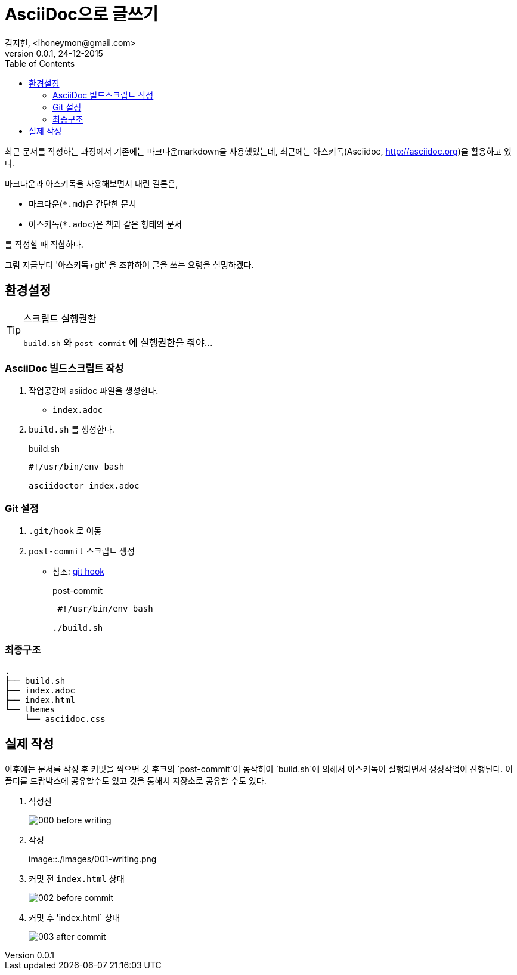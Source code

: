 = AsciiDoc으로 글쓰기 =
김지헌, <ihoneymon@gmail.com>
v0.0.1, 24-12-2015
:Author Initials: KJH
:doctype: book
:toc:
:toclevels: 4
:icons:
:website: http://honeymon.io
:source-highlighter: prettify



최근 문서를 작성하는 과정에서 기존에는 마크다운markdown을 사용했었는데, 최근에는 아스키독(Asciidoc, link:http://asciidoc.org[])을 활용하고 있다. 

마크다운과 아스키독을 사용해보면서 내린 결론은,

* 마크다운(`*.md`)은 간단한 문서
* 아스키독(`*.adoc`)은 책과 같은 형태의 문서

를 작성할 때 적합하다.

그럼 지금부터 '아스키독+git' 을 조합하여 글을 쓰는 요령을 설명하겠다.



== 환경설정 ==

[TIP]
.스크립트 실행권환
=====================================================================
`build.sh` 와 `post-commit` 에 실행권한을 줘야...
=====================================================================

=== AsciiDoc 빌드스크립트 작성 ===
. 작업공간에 asiidoc 파일을 생성한다.
+
* `index.adoc`
+


. `build.sh` 를 생성한다.
+
[source,shell]
.build.sh
---------------------------------------------
#!/usr/bin/env bash

asciidoctor index.adoc
---------------------------------------------
+


=== Git 설정 ===
. `.git/hook` 로 이동
. `post-commit` 스크립트 생성
+
* 참조: link:https://git-scm.com/book/ko/v1/Git%EB%A7%9E%EC%B6%A4-Git-%ED%9B%85[git hook]
+

[source,shell]
.post-commit
---------------------------------------------
 #!/usr/bin/env bash

./build.sh
---------------------------------------------


=== 최종구조 ===
[source]
---------------------------------------------
.
├── build.sh
├── index.adoc
├── index.html
└── themes
    └── asciidoc.css
---------------------------------------------

== 실제 작성 ==
이후에는 문서를 작성 후 커밋을 찍으면 깃 후크의 `post-commit`이 동작하여 `build.sh`에 의해서 아스키독이 실행되면서 생성작업이 진행된다.
이 폴더를 드랍박스에 공유할수도 있고 깃을 통해서 저장소로 공유할 수도 있다.

. 작성전
+
image::./images/000-before-writing.png[]
+

. 작성
+
image::./images/001-writing.png
+


. 커밋 전 `index.html` 상태
+
image::./images/002-before-commit.png[]
+


. 커밋 후 'index.html` 상태
+
image::./images/003-after-commit.png[]
+
